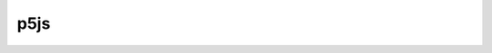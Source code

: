 p5js
====

.. raw:: html

    <embed>
		<style>
			.img-style {
				display: inline-block;
				margin: 0 35px;
			}

			table {
				font-size: 18px;
				line-height: 30px;
			}
		
			.table-left {
				width: 350px;
			}
		
			.table-right {
				// css code
			}
		</style>

		<a class="img-style" href="#group-shape">
			<h3>1. Shape</h3>
			<image src="https://upload.wikimedia.org/wikipedia/commons/thumb/3/38/Basic_shapes.svg/250px-Basic_shapes.svg.png" alt="Shape" style="max-width:100%;" />
		</a>
		<a class="img-style" href="#group-color">
			<h3>2. Color</h3>
			<image src="https://upload.wikimedia.org/wikipedia/commons/thumb/3/38/Basic_shapes.svg/250px-Basic_shapes.svg.png" alt="Shape" style="max-width:100%;" />
		</a>
		<a class="img-style" href="#group-text">
			<h3>3. Text</h3>
			<image src="https://upload.wikimedia.org/wikipedia/commons/thumb/3/38/Basic_shapes.svg/250px-Basic_shapes.svg.png" alt="Shape" style="max-width:100%;" />
		</a>
		<a class="img-style" href="#group-const">
			<h3>4. Constants</h3>
			<image src="https://upload.wikimedia.org/wikipedia/commons/thumb/3/38/Basic_shapes.svg/250px-Basic_shapes.svg.png" alt="Shape" style="max-width:100%;" />
		</a>
		<a class="img-style" href="#group-struct">
			<h3>5. Structure</h3>
			<image src="https://upload.wikimedia.org/wikipedia/commons/thumb/3/38/Basic_shapes.svg/250px-Basic_shapes.svg.png" alt="Shape" style="max-width:100%;" />
		</a>
		<a class="img-style" href="#group-env">
			<h3>6. Environment</h3>
			<image src="https://upload.wikimedia.org/wikipedia/commons/thumb/3/38/Basic_shapes.svg/250px-Basic_shapes.svg.png" alt="Shape" style="max-width:100%;" />
		</a>
		<a class="img-style" href="#group-render">
			<h3>7. Rendering</h3>
			<image src="https://upload.wikimedia.org/wikipedia/commons/thumb/3/38/Basic_shapes.svg/250px-Basic_shapes.svg.png" alt="Shape" style="max-width:100%;" />
		</a>
		<a class="img-style" href="#group-trans">
			<h3>8. Transform</h3>
			<image src="https://upload.wikimedia.org/wikipedia/commons/thumb/3/38/Basic_shapes.svg/250px-Basic_shapes.svg.png" alt="Shape" style="max-width:100%;" />
		</a>
		<a class="img-style" href="#group-data">
			<h3>9. Data</h3>
			<image src="https://upload.wikimedia.org/wikipedia/commons/thumb/3/38/Basic_shapes.svg/250px-Basic_shapes.svg.png" alt="Shape" style="max-width:100%;" />
		</a>
		<a class="img-style" href="#group-event">
			<h3>10. Events</h3>
			<image src="https://upload.wikimedia.org/wikipedia/commons/thumb/3/38/Basic_shapes.svg/250px-Basic_shapes.svg.png" alt="Shape" style="max-width:100%;" />
		</a>
		<a class="img-style" href="#group-img">
			<h3>11. Image</h3>
			<image src="https://upload.wikimedia.org/wikipedia/commons/thumb/3/38/Basic_shapes.svg/250px-Basic_shapes.svg.png" alt="Shape" style="max-width:100%;" />
		</a>
		<a class="img-style" href="#group-time">
			<h3>12. Time</h3>
			<image src="https://upload.wikimedia.org/wikipedia/commons/thumb/3/38/Basic_shapes.svg/250px-Basic_shapes.svg.png" alt="Shape" style="max-width:100%;" />
		</a>
		<a class="img-style" href="#group-import">
			<h3>13. Import</h3>
			<image src="https://upload.wikimedia.org/wikipedia/commons/thumb/3/38/Basic_shapes.svg/250px-Basic_shapes.svg.png" alt="Shape" style="max-width:100%;" />
		</a>
		<a class="img-style" href="#group-math">
			<h3>14. Math</h3>
			<image src="https://upload.wikimedia.org/wikipedia/commons/thumb/3/38/Basic_shapes.svg/250px-Basic_shapes.svg.png" alt="Shape" style="max-width:100%;" />
		</a>
		<a class="img-style" href="#group-lightcam">
			<h3>15. Light & Camera</h3>
			<image src="https://upload.wikimedia.org/wikipedia/commons/thumb/3/38/Basic_shapes.svg/250px-Basic_shapes.svg.png" alt="Shape" style="max-width:100%;" />
		</a>

		<br><br>

		<h2 id="group-shape">รูปทรง</h2>
		<table>
			<tr>
				<td class="table-left">
					<ul>
						<li><a href="p5/arc.html">arc()</a></li>
						<li><a href="p5/ellipse.html">ellipse()</a></li>
						<li><a href="p5/line.html">line()</a></li>
						<li><a href="p5/point.html">point()</a></li>
					</ul>
				</td>
				<td class="tabel-right">
					<ul>
						<li><a href="p5/quad.html">quad()</a></li>
						<li><a href="p5/rect.html">rect()</a></li>
						<li><a href="p5/triangle.html">triangle()</a></li>
					</ul>
				</td>
			</tr>
		</table>
		<h2 id="group-color">สี</h2>
		<table>
			<tr>
				<td class="table-left">
					<ul>
						<li><a href="p5/alpha.html">alpha()</a></li>
						<li><a href="p5/blue.html">blue()</a></li>
						<li><a href="p5/brightness.html">brightness()</a></li>
						<li><a href="p5/color.html">color()</a></li>
						<li><a href="p5/hue.html">hue()</a></li>
						<li><a href="p5/lerpColor.html">lerpColor()</a></li>
						<li><a href="p5/lightness.html">lightness()</a></li>
						<li><a href="p5/red.html">red()</a></li>
					</ul>
				</td>
				<td class="tabel-right">
					<ul>
						<li><a href="p5/background.html">background()</a></li>
						<li><a href="p5/colorMode.html">colorMode()</a></li>
						<li><a href="p5/fill.html">fill()</a></li>
						<li><a href="p5/noFill.html">noFill()</a></li>
						<li><a href="p5/noStroke.html">noStroke()</a></li>
						<li><a href="p5/clear.html">clear()</a></li>
					</ul>
				</td>
			</tr>
		</table>
		<h2 id="group-text">ตัวอักษร</h2>
		<table>
			<tr>
				<td class="table-left">
					<ul>
						<li><a href="p5/textAlign.html">textAlign()</a></li>
						<li><a href="p5/textLeading.html">textLeading()</a></li>
						<li><a href="p5/textSize.html">textSize()</a></li>
						<li><a href="p5/textStyle.html">textStyle()</a></li>
						<li><a href="p5/textWidth.html">textWidth()</a></li>
					</ul>
				</td>
				<td class="tabel-right">
					<ul>
						<li><a href="p5/textAscent.html">textAscent()</a></li>
						<li><a href="p5/text.html">text()</a></li>
						<li><a href="p5/textFont.html">textFont()</a></li>
						<li><a href="p5/textDescent.html">textDescent()</a></li>
						<li><a href="p5/loadFont.html">loadFont()</a></li>
					</ul>
				</td>
			</tr>
		</table>
		<h2 id="group-const">ค่าคงที่</h2>
		<table>
			<tr>
				<td class="table-left">
					<ul>
						<li><a href="p5/HALF_PI.html">HALF_PI</a></li>
						<li><a href="p5/PI.html">PI</a></li>
						<li><a href="p5/QUARTER_PI.html">QUARTER_PI</a></li>
					</ul>
				</td>
				<td class="tabel-right">
					<ul>
						<li><a href="p5/TAU.html">TAU</a></li>
						<li><a href="p5/TWO_PI.html">TWO_PI</a></li>
					</ul>
				</td>
			</tr>
		</table>
		<h2 id="group-struct">โครงสร้าง</h2>
		<table>
			<tr>
				<td class="table-left">
					<ul>
						<li><a href="p5/preload.html">preload()</a></li>
						<li><a href="p5/setup.html">setup()</a></li>
						<li><a href="p5/draw.html">draw()</a></li>
						<li><a href="p5/remove.html">remove()</a></li>
						<li><a href="p5/noLoop.html">noLoop()</a></li>
					</ul>
				</td>
				<td class="tabel-right">
					<ul>
						<li><a href="p5/loop.html">loop()</a></li>
						<li><a href="p5/push.html">push()</a></li>
						<li><a href="p5/pop.html">pop()</a></li>
						<li><a href="p5/redraw.html">redraw()</a></li>
					</ul>
				</td>
			</tr>
		</table>
		<h2 id="group-env">สภาพแวดล้อม</h2>
		<table>
			<tr>
				<td class="table-left">
					<ul>
						<li><a href="p5/frameCount.html">frameCount</a></li>
						<li><a href="p5/focused.html">focused</a></li>
						<li><a href="p5/displayWidth.html">displayWidth</a></li>
						<li><a href="p5/displayHeight.html">displayHeight</a></li>
						<li><a href="p5/windowWidth.html">windowWidth</a></li>
						<li><a href="p5/windowHeight.html">windowHeight</a></li>
						<li><a href="p5/width.html">width</a></li>
						<li><a href="p5/height.html">height</a></li>
						<li><a href="p5/print.html">print()</a></li>
						<li><a href="p5/cursor.html">cursor()</a></li>
					</ul>
				</td>
				<td class="tabel-right">
					<ul>
						<li><a href="p5/frameRate.html">frameRate()</a></li>
						<li><a href="p5/noCursor.html">noCursor()</a></li>
						<li><a href="p5/windowResized.html">windowResized()</a></li>
						<li><a href="p5/fullscreen.html">fullscreen()</a></li>
						<li><a href="p5/pixelDensity.html">pixelDensity()</a></li>
						<li><a href="p5/displayDensity.html">displayDensity()</a></li>
						<li><a href="p5/getURL.html">getURL()</a></li>
						<li><a href="p5/getURLPath.html">getURLPath()</a></li>
						<li><a href="p5/getURLParams.html">getURLParams()</a></li>
					</ul>
				</td>
			</tr>
		</table>
		<h2 id="group-render">แสดงผล</h2>
		<table>
			<tr>
				<td class="table-left">
					<ul>
						<li><a href="p5/createCanvas.html">createCanvas()</a></li>
						<li><a href="p5/resizeCanvas.html">resizeCanvas()</a></li>
						<li><a href="p5/noCanvas.html">noCanvas()</a></li>
					</ul>
				</td>
				<td class="tabel-right">
					<ul>
						<li><a href="p5/createGraphics.html">createGraphics()</a></li>
						<li><a href="p5/blendMode.html">blendMode()</a></li>
					</ul>
				</td>
			</tr>
		</table>
		<h2 id="group-trans">การแปลง</h2>
		<table>
			<tr>
				<td class="table-left">
					<ul>
						<li><a href="p5/applyMatrix.html">applyMatrix()</a></li>
						<li><a href="p5/resetMatrix.html">resetMatrix()</a></li>
						<li><a href="p5/rotate.html">rotate()</a></li>
						<li><a href="p5/rotateX.html">rotateX()</a></li>
						<li><a href="p5/rotateY.html">rotateY()</a></li>
					</ul>
				</td>
				<td class="tabel-right">
					<ul>
						<li><a href="p5/rotateZ.html">rotateZ()</a></li>
						<li><a href="p5/scale.html">scale()</a></li>
						<li><a href="p5/shearX.html">shearX()</a></li>
						<li><a href="p5/shearY.html">shearY()</a></li>
						<li><a href="p5/translate.html">translate()</a></li>
					</ul>
				</td>
			</tr>
		</table>
		<h2 id="group-data">จัดการข้อมูล</h2>
		<table>
			<tr>
				<td class="table-left">
					<ul>
						<li><a href="p5/append.html">append()</a></li>
						<li><a href="p5/arrayCopy.html">arrayCopy()</a></li>
						<li><a href="p5/concat.html">concat()</a></li>
						<li><a href="p5/reverse.html">reverse()</a></li>
						<li><a href="p5/shorten.html">shorten()</a></li>
						<li><a href="p5/shuffle.html">shuffle()</a></li>
						<li><a href="p5/sort.html">sort()</a></li>
						<li><a href="p5/splice.html">splice()</a></li>
						<li><a href="p5/subset.html">subset()</a></li>
						<li><a href="p5/float.html">float()</a></li>
						<li><a href="p5/int.html">int()</a></li>
						<li><a href="p5/str.html">str()</a></li>
						<li><a href="p5/boolean.html">boolean()</a></li>
						<li><a href="p5/byte.html">byte()</a></li>
					</ul>
				</td>
				<td class="tabel-right">
					<ul>
						<li><a href="p5/char.html">char()</a></li>
						<li><a href="p5/unchar.html">unchar()</a></li>
						<li><a href="p5/hex.html">hex()</a></li>
						<li><a href="p5/unhex.html">unhex()</a></li>
						<li><a href="p5/join.html">join()</a></li>
						<li><a href="p5/match.html">match()</a></li>
						<li><a href="p5/matchAll.html">matchAll()</a></li>
						<li><a href="p5/nf.html">nf()</a></li>
						<li><a href="p5/nfc.html">nfc()</a></li>
						<li><a href="p5/nfp.html">nfp()</a></li>
						<li><a href="p5/nfs.html">nfs()</a></li>
						<li><a href="p5/split.html">split()</a></li>
						<li><a href="p5/splitTokens.html">splitTokens()</a></li>
						<li><a href="p5/trim.html">trim()</a></li>
					</ul>
				</td>
			</tr>
		</table>
		<h2 id="group-event">การกระทำเมื่อเกิดบางอย่างขึ้น</h2>
		<table>
			<tr>
				<td class="table-left">
					<ul>
						<li><a href="p5/deviceOrientation.html">deviceOrientation</a></li>
						<li><a href="p5/accelerationX.html">accelerationX</a></li>
						<li><a href="p5/accelerationY.html">accelerationY</a></li>
						<li><a href="p5/accelerationZ.html">accelerationZ</a></li>
						<li><a href="p5/pAccelerationX.html">pAccelerationX</a></li>
						<li><a href="p5/pAccelerationY.html">pAccelerationY</a></li>
						<li><a href="p5/pAccelerationZ.html">pAccelerationZ</a></li>
						<li><a href="p5/rotationX.html">rotationX</a></li>
						<li><a href="p5/rotationY.html">rotationY</a></li>
						<li><a href="p5/rotationZ.html">rotationZ</a></li>
						<li><a href="p5/pRotationX.html">pRotationX</a></li>
						<li><a href="p5/arcpRotationY.html">pRotationY</a></li>
						<li><a href="p5/pRotationZ.html">pRotationZ</a></li>
						<li><a href="p5/setMoveThreshold.html">setMoveThreshold()</a></li>
						<li><a href="p5/setShakeThreshold.html">setShakeThreshold()</a></li>
						<li><a href="p5/deviceMoved.html">deviceMoved()</a></li>
						<li><a href="p5/deviceTurned.html">deviceTurned()</a></li>
						<li><a href="p5/deviceShaken.html">deviceShaken()</a></li>
						<li><a href="p5/keyIsPressed.html">keyIsPressed</a></li>
						<li><a href="p5/key.html">key</a></li>
						<li><a href="p5/keyCode.html">keyCode</a></li>
						<li><a href="p5/keyPressed.html">keyPressed()</a></li>
						<li><a href="p5/keyReleased.html">keyReleased()</a></li>
					</ul>
				</td>
				<td class="tabel-right">
					<ul>
						<li><a href="p5/keyTyped.html">keyTyped()</a></li>
						<li><a href="p5/keyIsDown.html">keyIsDown()</a></li>
						<li><a href="p5/mouseX.html">mouseX</a></li>
						<li><a href="p5/mouseY.html">mouseY</a></li>
						<li><a href="p5/pmouseX.html">pmouseX</a></li>
						<li><a href="p5/pmouseY.html">pmouseY</a></li>
						<li><a href="p5/winMouseX.html">winMouseX</a></li>
						<li><a href="p5/winMouseY.html">winMouseY</a></li>
						<li><a href="p5/pwinMouseX.html">pwinMouseX</a></li>
						<li><a href="p5/pwinMouseY.html">pwinMouseY</a></li>
						<li><a href="p5/mouseButton.html">mouseButton</a></li>
						<li><a href="p5/mouseIsPressed.html">mouseIsPressed</a></li>
						<li><a href="p5/mouseMoved.html">mouseMoved()</a></li>
						<li><a href="p5/mouseDragged.html">mouseDragged()</a></li>
						<li><a href="p5/mousePressed.html">mousePressed()</a></li>
						<li><a href="p5/mouseReleased.html">mouseReleased()</a></li>
						<li><a href="p5/mouseClicked.html">mouseClicked()</a></li>
						<li><a href="p5/doubleClicked.html">doubleClicked()</a></li>
						<li><a href="p5/mouseWheel.html">mouseWheel()</a></li>
						<li><a href="p5/touches.html">touches</a></li>
						<li><a href="p5/touchStarted.html">touchStarted()</a></li>
						<li><a href="p5/touchMoved.html">touchMoved()</a></li>
						<li><a href="p5/touchEnded.html">touchEnded()</a></li>
					</ul>
				</td>
			</tr>
		</table>
		<h2 id="group-img">รูปภาพ</h2>
		<table>
			<tr>
				<td class="table-left">
					<ul>
						<li><a href="p5/createImage.html">createImage()</a></li>
						<li><a href="p5/saveCanvas.html">saveCanvas()</a></li>
						<li><a href="p5/saveFrames.html">saveFrames()</a></li>
						<li><a href="p5/loadImage.html">loadImage()</a></li>
						<li><a href="p5/image.html">image()</a></li>
						<li><a href="p5/tint.html">tint()</a></li>
						<li><a href="p5/noTint.html">noTint()</a></li>
						<li><a href="p5/imageMode.html">imageMode()</a></li>
					</ul>
				</td>
				<td class="tabel-right">
					<ul>
						<li><a href="p5/pixels.html">pixels</a></li>
						<li><a href="p5/blend.html">blend()</a></li>
						<li><a href="p5/copy.html">copy()</a></li>
						<li><a href="p5/filter.html">filter()</a></li>
						<li><a href="p5/get.html">get()</a></li>
						<li><a href="p5/loadPixels.html">loadPixels()</a></li>
						<li><a href="p5/set.html">set()</a></li>
						<li><a href="p5/updatePixels.html">updatePixels()</a></li>
					</ul>
				</td>
			</tr>
		</table>
		<h2 id="group-time">เวลา</h2>
		<table>
			<tr>
				<td class="table-left">
					<ul>
						<li><a href="p5/day.html">day()</a></li>
						<li><a href="p5/hour.html">hour()</a></li>
						<li><a href="p5/minute.html">minute()</a></li>
						<li><a href="p5/millis.html">millis()</a></li>
					</ul>
				</td>
				<td class="tabel-right">
					<ul>
						<li><a href="p5/month.html">month()</a></li>
						<li><a href="p5/second.html">second()</a></li>
						<li><a href="p5/year.html">year()</a></li>
					</ul>
				</td>
			</tr>
		</table>
		<h2 id="group-import">นำเข้าข้อมูล</h2>
		<table>
			<tr>
				<td class="table-left">
					<ul>
						<li><a href="p5/loadJSON.html">loadJSON()</a></li>
						<li><a href="p5/loadStrings.html">loadStrings()</a></li>
						<li><a href="p5/loadTable.html">loadTable()</a></li>
						<li><a href="p5/loadXML.html">loadXML()</a></li>
						<li><a href="p5/httpGet.html">httpGet()</a></li>
						<li><a href="p5/httpPost.html">httpPost()</a></li>
					</ul>
				</td>
				<td class="tabel-right">
					<ul>
						<li><a href="p5/httpDo.html">httpDo()</a></li>
						<li><a href="p5/save.html">save()</a></li>
						<li><a href="p5/saveJSON.html">saveJSON()</a></li>
						<li><a href="p5/saveStrings.html">saveStrings()</a></li>
						<li><a href="p5/saveTable.html">saveTable()</a></li>
					</ul>
				</td>
			</tr>
		</table>
		<h2 id="group-math">การคำนวนทางคณิตศาสตร์</h2>
		<table>
			<tr>
				<td class="table-left">
					<ul>
						<li><a href="p5/createVector.html">createVector()</a></li>
						<li><a href="p5/abs.html">abs()</a></li>
						<li><a href="p5/ceil.html">ceil()</a></li>
						<li><a href="p5/constrain.html">constrain()</a></li>
						<li><a href="p5/dist.html">dist()</a></li>
						<li><a href="p5/exp.html">exp()</a></li>
						<li><a href="p5/floor.html">floor()</a></li>
						<li><a href="p5/lerp.html">lerp()</a></li>
						<li><a href="p5/log.html">log()</a></li>
						<li><a href="p5/mag.html">mag()</a></li>
						<li><a href="p5/map.html">map()</a></li>
						<li><a href="p5/max.html">max()</a></li>
						<li><a href="p5/min.html">min()</a></li>
						<li><a href="p5/norm.html">norm()</a></li>
						<li><a href="p5/pow.html">pow()</a></li>
						<li><a href="p5/round.html">round()</a></li>
						<li><a href="p5/sq.html">sq()</a></li>
					</ul>
				</td>
				<td class="tabel-right">
					<ul>
						<li><a href="p5/sqrt.html">sqrt()</a></li>
						<li><a href="p5/noise.html">noise()</a></li>
						<li><a href="p5/noiseDetail.html">noiseDetail()</a></li>
						<li><a href="p5/noiseSeed.html">noiseSeed()</a></li>
						<li><a href="p5/acos.html">acos()</a></li>
						<li><a href="p5/asin.html">asin()</a></li>
						<li><a href="p5/atan.html">atan()</a></li>
						<li><a href="p5/atan2.html">atan2()</a></li>
						<li><a href="p5/cos.html">cos()</a></li>
						<li><a href="p5/sin.html">sin()</a></li>
						<li><a href="p5/tan.html">tan()</a></li>
						<li><a href="p5/degrees.html">degrees()</a></li>
						<li><a href="p5/radians.html">radians()</a></li>
						<li><a href="p5/angleMode.html">angleMode()</a></li>
						<li><a href="p5/randomSeed.html">randomSeed()</a></li>
						<li><a href="p5/random.html">random()</a></li>
						<li><a href="p5/randomGaussian.html">randomGaussian()</a></li>
					</ul>
				</td>
			</tr>
		</table>
		<h2 id="group-lightcam">แสง และ กล้อง</h2>
		<table>
			<tr>
				<td class="table-left">
					<ul>
						<li><a href="p5/camera.html">camera()</a></li>
						<li><a href="p5/perspective.html">perspective()</a></li>
						<li><a href="p5/ortho.html">ortho()</a></li>
						<li><a href="p5/ambientLight.html">ambientLight()</a></li>
						<li><a href="p5/directionalLight.html">directionalLight()</a></li>
						<li><a href="p5/pointLight.html">pointLight()</a></li>
					</ul>
				</td>
				<td class="tabel-right">
					<ul>
						<li><a href="p5/loadShader.html">loadShader()</a></li>
						<li><a href="p5/shader.html">shader()</a></li>
						<li><a href="p5/normalMaterial.html">normalMaterial()</a></li>
						<li><a href="p5/texture.html">texture()</a></li>
						<li><a href="p5/ambientMaterial.html">ambientMaterial()</a></li>
						<li><a href="p5/specularMaterial.html">specularMaterial()</a></li>
					</ul>
				</td>
			</tr>
		</table>
    </embed>
